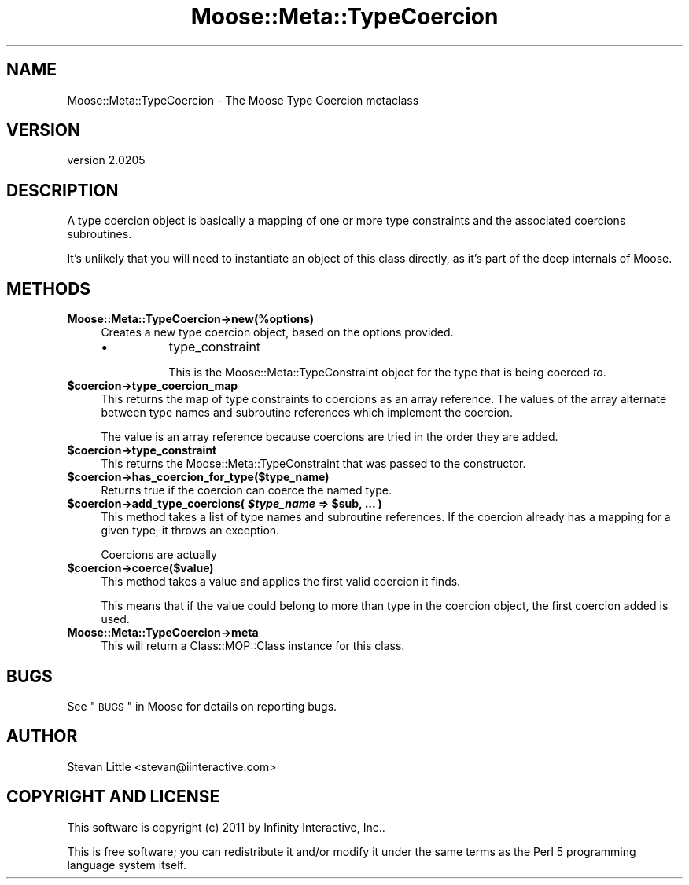 .\" Automatically generated by Pod::Man 2.23 (Pod::Simple 3.14)
.\"
.\" Standard preamble:
.\" ========================================================================
.de Sp \" Vertical space (when we can't use .PP)
.if t .sp .5v
.if n .sp
..
.de Vb \" Begin verbatim text
.ft CW
.nf
.ne \\$1
..
.de Ve \" End verbatim text
.ft R
.fi
..
.\" Set up some character translations and predefined strings.  \*(-- will
.\" give an unbreakable dash, \*(PI will give pi, \*(L" will give a left
.\" double quote, and \*(R" will give a right double quote.  \*(C+ will
.\" give a nicer C++.  Capital omega is used to do unbreakable dashes and
.\" therefore won't be available.  \*(C` and \*(C' expand to `' in nroff,
.\" nothing in troff, for use with C<>.
.tr \(*W-
.ds C+ C\v'-.1v'\h'-1p'\s-2+\h'-1p'+\s0\v'.1v'\h'-1p'
.ie n \{\
.    ds -- \(*W-
.    ds PI pi
.    if (\n(.H=4u)&(1m=24u) .ds -- \(*W\h'-12u'\(*W\h'-12u'-\" diablo 10 pitch
.    if (\n(.H=4u)&(1m=20u) .ds -- \(*W\h'-12u'\(*W\h'-8u'-\"  diablo 12 pitch
.    ds L" ""
.    ds R" ""
.    ds C` ""
.    ds C' ""
'br\}
.el\{\
.    ds -- \|\(em\|
.    ds PI \(*p
.    ds L" ``
.    ds R" ''
'br\}
.\"
.\" Escape single quotes in literal strings from groff's Unicode transform.
.ie \n(.g .ds Aq \(aq
.el       .ds Aq '
.\"
.\" If the F register is turned on, we'll generate index entries on stderr for
.\" titles (.TH), headers (.SH), subsections (.SS), items (.Ip), and index
.\" entries marked with X<> in POD.  Of course, you'll have to process the
.\" output yourself in some meaningful fashion.
.ie \nF \{\
.    de IX
.    tm Index:\\$1\t\\n%\t"\\$2"
..
.    nr % 0
.    rr F
.\}
.el \{\
.    de IX
..
.\}
.\"
.\" Accent mark definitions (@(#)ms.acc 1.5 88/02/08 SMI; from UCB 4.2).
.\" Fear.  Run.  Save yourself.  No user-serviceable parts.
.    \" fudge factors for nroff and troff
.if n \{\
.    ds #H 0
.    ds #V .8m
.    ds #F .3m
.    ds #[ \f1
.    ds #] \fP
.\}
.if t \{\
.    ds #H ((1u-(\\\\n(.fu%2u))*.13m)
.    ds #V .6m
.    ds #F 0
.    ds #[ \&
.    ds #] \&
.\}
.    \" simple accents for nroff and troff
.if n \{\
.    ds ' \&
.    ds ` \&
.    ds ^ \&
.    ds , \&
.    ds ~ ~
.    ds /
.\}
.if t \{\
.    ds ' \\k:\h'-(\\n(.wu*8/10-\*(#H)'\'\h"|\\n:u"
.    ds ` \\k:\h'-(\\n(.wu*8/10-\*(#H)'\`\h'|\\n:u'
.    ds ^ \\k:\h'-(\\n(.wu*10/11-\*(#H)'^\h'|\\n:u'
.    ds , \\k:\h'-(\\n(.wu*8/10)',\h'|\\n:u'
.    ds ~ \\k:\h'-(\\n(.wu-\*(#H-.1m)'~\h'|\\n:u'
.    ds / \\k:\h'-(\\n(.wu*8/10-\*(#H)'\z\(sl\h'|\\n:u'
.\}
.    \" troff and (daisy-wheel) nroff accents
.ds : \\k:\h'-(\\n(.wu*8/10-\*(#H+.1m+\*(#F)'\v'-\*(#V'\z.\h'.2m+\*(#F'.\h'|\\n:u'\v'\*(#V'
.ds 8 \h'\*(#H'\(*b\h'-\*(#H'
.ds o \\k:\h'-(\\n(.wu+\w'\(de'u-\*(#H)/2u'\v'-.3n'\*(#[\z\(de\v'.3n'\h'|\\n:u'\*(#]
.ds d- \h'\*(#H'\(pd\h'-\w'~'u'\v'-.25m'\f2\(hy\fP\v'.25m'\h'-\*(#H'
.ds D- D\\k:\h'-\w'D'u'\v'-.11m'\z\(hy\v'.11m'\h'|\\n:u'
.ds th \*(#[\v'.3m'\s+1I\s-1\v'-.3m'\h'-(\w'I'u*2/3)'\s-1o\s+1\*(#]
.ds Th \*(#[\s+2I\s-2\h'-\w'I'u*3/5'\v'-.3m'o\v'.3m'\*(#]
.ds ae a\h'-(\w'a'u*4/10)'e
.ds Ae A\h'-(\w'A'u*4/10)'E
.    \" corrections for vroff
.if v .ds ~ \\k:\h'-(\\n(.wu*9/10-\*(#H)'\s-2\u~\d\s+2\h'|\\n:u'
.if v .ds ^ \\k:\h'-(\\n(.wu*10/11-\*(#H)'\v'-.4m'^\v'.4m'\h'|\\n:u'
.    \" for low resolution devices (crt and lpr)
.if \n(.H>23 .if \n(.V>19 \
\{\
.    ds : e
.    ds 8 ss
.    ds o a
.    ds d- d\h'-1'\(ga
.    ds D- D\h'-1'\(hy
.    ds th \o'bp'
.    ds Th \o'LP'
.    ds ae ae
.    ds Ae AE
.\}
.rm #[ #] #H #V #F C
.\" ========================================================================
.\"
.IX Title "Moose::Meta::TypeCoercion 3"
.TH Moose::Meta::TypeCoercion 3 "2011-09-06" "perl v5.12.5" "User Contributed Perl Documentation"
.\" For nroff, turn off justification.  Always turn off hyphenation; it makes
.\" way too many mistakes in technical documents.
.if n .ad l
.nh
.SH "NAME"
Moose::Meta::TypeCoercion \- The Moose Type Coercion metaclass
.SH "VERSION"
.IX Header "VERSION"
version 2.0205
.SH "DESCRIPTION"
.IX Header "DESCRIPTION"
A type coercion object is basically a mapping of one or more type
constraints and the associated coercions subroutines.
.PP
It's unlikely that you will need to instantiate an object of this
class directly, as it's part of the deep internals of Moose.
.SH "METHODS"
.IX Header "METHODS"
.IP "\fBMoose::Meta::TypeCoercion\->new(%options)\fR" 4
.IX Item "Moose::Meta::TypeCoercion->new(%options)"
Creates a new type coercion object, based on the options provided.
.RS 4
.IP "\(bu" 8
type_constraint
.Sp
This is the Moose::Meta::TypeConstraint object for the type that is
being coerced \fIto\fR.
.RE
.RS 4
.RE
.ie n .IP "\fB\fB$coercion\fB\->type_coercion_map\fR" 4
.el .IP "\fB\f(CB$coercion\fB\->type_coercion_map\fR" 4
.IX Item "$coercion->type_coercion_map"
This returns the map of type constraints to coercions as an array
reference. The values of the array alternate between type names and
subroutine references which implement the coercion.
.Sp
The value is an array reference because coercions are tried in the
order they are added.
.ie n .IP "\fB\fB$coercion\fB\->type_constraint\fR" 4
.el .IP "\fB\f(CB$coercion\fB\->type_constraint\fR" 4
.IX Item "$coercion->type_constraint"
This returns the Moose::Meta::TypeConstraint that was passed to the
constructor.
.ie n .IP "\fB\fB$coercion\fB\->has_coercion_for_type($type_name)\fR" 4
.el .IP "\fB\f(CB$coercion\fB\->has_coercion_for_type($type_name)\fR" 4
.IX Item "$coercion->has_coercion_for_type($type_name)"
Returns true if the coercion can coerce the named type.
.ie n .IP "\fB\fB$coercion\fB\->add_type_coercions( \f(BI$type_name\fB => \f(CB$sub\fB, ... )\fR" 4
.el .IP "\fB\f(CB$coercion\fB\->add_type_coercions( \f(CB$type_name\fB => \f(CB$sub\fB, ... )\fR" 4
.IX Item "$coercion->add_type_coercions( $type_name => $sub, ... )"
This method takes a list of type names and subroutine references. If
the coercion already has a mapping for a given type, it throws an
exception.
.Sp
Coercions are actually
.ie n .IP "\fB\fB$coercion\fB\->coerce($value)\fR" 4
.el .IP "\fB\f(CB$coercion\fB\->coerce($value)\fR" 4
.IX Item "$coercion->coerce($value)"
This method takes a value and applies the first valid coercion it
finds.
.Sp
This means that if the value could belong to more than type in the
coercion object, the first coercion added is used.
.IP "\fBMoose::Meta::TypeCoercion\->meta\fR" 4
.IX Item "Moose::Meta::TypeCoercion->meta"
This will return a Class::MOP::Class instance for this class.
.SH "BUGS"
.IX Header "BUGS"
See \*(L"\s-1BUGS\s0\*(R" in Moose for details on reporting bugs.
.SH "AUTHOR"
.IX Header "AUTHOR"
Stevan Little <stevan@iinteractive.com>
.SH "COPYRIGHT AND LICENSE"
.IX Header "COPYRIGHT AND LICENSE"
This software is copyright (c) 2011 by Infinity Interactive, Inc..
.PP
This is free software; you can redistribute it and/or modify it under
the same terms as the Perl 5 programming language system itself.
